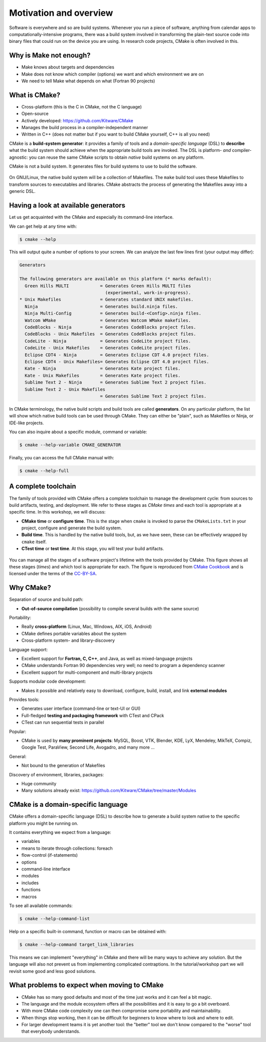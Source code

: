 .. _motivation:


Motivation and overview
=======================

.. objectives::

   - Motivate why CMake.
   - Learn what tools available in the CMake suite.
   - Learn the difference between *build systems*, *build tools*, and *build system generator*.
   - Learn to distinguish between *configuration*, *generation*, and *build* time.


Software is everywhere and so are build systems. Whenever you run a piece of
software,  anything from calendar apps to computationally-intensive programs,
there was a build system involved in transforming the plain-text source code
into binary files that could run on the device you are using. In research code
projects, CMake is often involved in this.


Why is Make not enough?
-----------------------

- Make knows about targets and dependencies
- Make does not know which compiler (options) we want and which environment we are on
- We need to tell Make what depends on what (Fortran 90 projects)


What is CMake?
--------------

- Cross-platform (this is the C in CMake, not the C language)
- Open-source
- Actively developed: https://github.com/Kitware/CMake
- Manages the build process in a compiler-independent manner
- Written in C++ (does not matter but if you want to build CMake yourself, C++ is all you need)

CMake is a **build-system generator**: it provides a family of tools and a
*domain-specific language* (DSL) to **describe** what the build system should
achieve when the appropriate build tools are invoked.
The DSL is platform- *and* compiler-agnostic: you can reuse the same CMake
scripts to obtain *native* build systems on any platform.

CMake is not a build system. It generates files for build systems to use
to build the software.

.. figure:: img/build-systems.svg
   :align: center

   On GNU/Linux, the native build system will be a collection of Makefiles.
   The ``make`` build tool uses these Makefiles to transform sources to
   executables and libraries.
   CMake abstracts the process of generating the Makefiles away into a
   generic DSL.


Having a look at available generators
-------------------------------------

Let us get acquainted with the CMake and especially its command-line interface.

We can get help at any time with:

.. code-block:: console

   $ cmake --help

This will output quite a number of options to your screen.
We can analyze the last few lines first (your output may differ):

.. code-block:: text

  Generators

  The following generators are available on this platform (* marks default):
    Green Hills MULTI            = Generates Green Hills MULTI files
                                   (experimental, work-in-progress).
  * Unix Makefiles               = Generates standard UNIX makefiles.
    Ninja                        = Generates build.ninja files.
    Ninja Multi-Config           = Generates build-<Config>.ninja files.
    Watcom WMake                 = Generates Watcom WMake makefiles.
    CodeBlocks - Ninja           = Generates CodeBlocks project files.
    CodeBlocks - Unix Makefiles  = Generates CodeBlocks project files.
    CodeLite - Ninja             = Generates CodeLite project files.
    CodeLite - Unix Makefiles    = Generates CodeLite project files.
    Eclipse CDT4 - Ninja         = Generates Eclipse CDT 4.0 project files.
    Eclipse CDT4 - Unix Makefiles= Generates Eclipse CDT 4.0 project files.
    Kate - Ninja                 = Generates Kate project files.
    Kate - Unix Makefiles        = Generates Kate project files.
    Sublime Text 2 - Ninja       = Generates Sublime Text 2 project files.
    Sublime Text 2 - Unix Makefiles
                                 = Generates Sublime Text 2 project files.

In CMake terminology, the native build scripts and build tools are called
**generators**. On any particular platform, the list will show which native
build tools can be used through CMake. They can either be "plain", such as
Makefiles or Ninja, or IDE-like projects.

You can also inquire about a specific module, command or variable:

.. code-block:: console

   $ cmake --help-variable CMAKE_GENERATOR

Finally, you can access the full CMake manual with:

.. code-block:: console

   $ cmake --help-full


A complete toolchain
--------------------

The family of tools provided with CMake offers a complete toolchain to manage
the development cycle: from sources to build artifacts, testing, and deployment.
We refer to these stages as *CMake times* and each tool is appropriate at a specific time. In this workshop, we will discuss:

- **CMake time** or **configure time**. This is the stage when ``cmake`` is
  invoked to parse the ``CMakeLists.txt`` in your project, configure and generate the build
  system.
- **Build time**. This is handled by the native build tools, but, as we have
  seen, these can be effectively wrapped by ``cmake`` itself.
- **CTest time** or **test time**. At this stage, you will test your build
  artifacts.


.. figure:: img/cmake-times.jpg
   :align: center

   You can manage all the stages of a software project's lifetime with the tools provided by CMake.
   This figure shows all these stages (*times*) and which tool is appropriate for each.
   The figure is reproduced from `CMake Cookbook
   <https://github.com/dev-cafe/cmake-cookbook>`_ and is licensed under the
   terms of the `CC-BY-SA
   <https://creativecommons.org/licenses/by-sa/4.0/legalcode>`_.


Why CMake?
----------

Separation of source and build path:

- **Out-of-source compilation** (possibility to compile several builds with the same source)

Portability:

- Really **cross-platform** (Linux, Mac, Windows, AIX, iOS, Android)
- CMake defines portable variables about the system
- Cross-platform system- and library-discovery

Language support:

- Excellent support for **Fortran, C, C++**, and Java, as well as mixed-language projects
- CMake understands Fortran 90 dependencies very well; no need to program a dependency scanner
- Excellent support for multi-component and multi-library projects

Supports modular code development:

- Makes it possible and relatively easy to download, configure, build, install, and link **external modules**

Provides tools:

- Generates user interface (command-line or text-UI or GUI)
- Full-fledged **testing and packaging framework** with CTest and CPack
- CTest can run sequential tests in parallel

Popular:

- CMake is used by **many prominent projects**:
  MySQL, Boost, VTK, Blender, KDE, LyX, Mendeley, MikTeX, Compiz,
  Google Test, ParaView, Second Life, Avogadro, and many more ...

General:

- Not bound to the generation of Makefiles

Discovery of environment, libraries, packages:

- Huge community
- Many solutions already exist: https://github.com/Kitware/CMake/tree/master/Modules


CMake is a domain-specific language
-----------------------------------

CMake offers a domain-specific language (DSL) to describe how to generate a
build system native to the specific platform you might be running on.

It contains everything we expect from a language:

- variables
- means to iterate through collections: foreach
- flow-control (if-statements)
- options
- command-line interface
- modules
- includes
- functions
- macros

To see all available commands:

.. code-block:: console

   $ cmake --help-command-list

Help on a specific built-in command, function or macro can be obtained with:

.. code-block:: console

   $ cmake --help-command target_link_libraries

This means we can implement "everything" in CMake and there will be many ways
to achieve any solution. But the language will also not prevent us from
implementing complicated contraptions. In the tutorial/workshop part we will
revisit some good and less good solutions.


What problems to expect when moving to CMake
--------------------------------------------

- CMake has so many good defaults and most of the time just works and it can feel
  a bit magic.
- The language and the module ecosystem offers all the possibilities and it is
  easy to go a bit overboard.
- With more CMake code complexity one can then compromise some portability and
  maintainability.
- When things stop working, then it can be difficult for beginners to know where
  to look and where to edit.
- For larger development teams it is yet another tool: the "better" tool we
  don't know compared to the "worse" tool that everybody understands.
